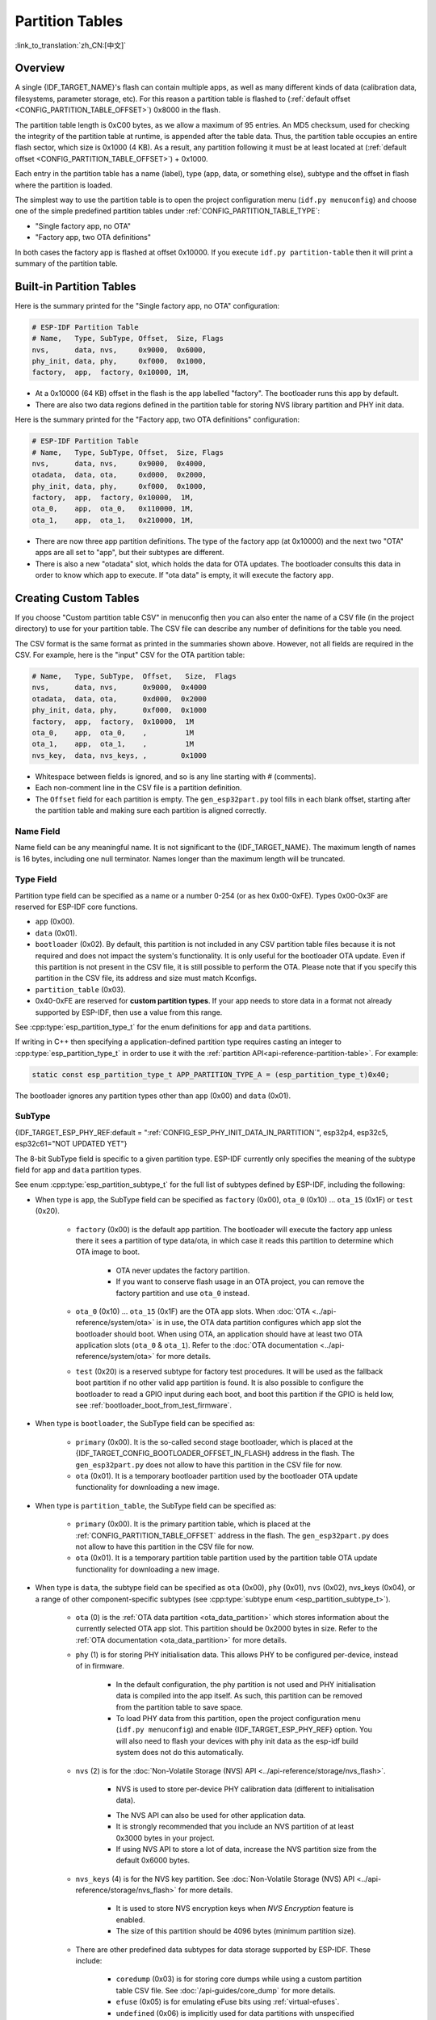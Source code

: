 Partition Tables
================

:link_to_translation:`zh_CN:[中文]`

Overview
--------

A single {IDF_TARGET_NAME}'s flash can contain multiple apps, as well as many different kinds of data (calibration data, filesystems, parameter storage, etc). For this reason a partition table is flashed to (:ref:`default offset <CONFIG_PARTITION_TABLE_OFFSET>`) 0x8000 in the flash.

The partition table length is 0xC00 bytes, as we allow a maximum of 95 entries. An MD5 checksum, used for checking the integrity of the partition table at runtime, is appended after the table data. Thus, the partition table occupies an entire flash sector, which size is 0x1000 (4 KB). As a result, any partition following it must be at least located at (:ref:`default offset <CONFIG_PARTITION_TABLE_OFFSET>`) + 0x1000.

Each entry in the partition table has a name (label), type (app, data, or something else), subtype and the offset in flash where the partition is loaded.

The simplest way to use the partition table is to open the project configuration menu (``idf.py menuconfig``) and choose one of the simple predefined partition tables under :ref:`CONFIG_PARTITION_TABLE_TYPE`:

* "Single factory app, no OTA"
* "Factory app, two OTA definitions"

In both cases the factory app is flashed at offset 0x10000. If you execute ``idf.py partition-table`` then it will print a summary of the partition table.

Built-in Partition Tables
-------------------------

Here is the summary printed for the "Single factory app, no OTA" configuration:

.. code-block:: none

    # ESP-IDF Partition Table
    # Name,   Type, SubType, Offset,  Size, Flags
    nvs,      data, nvs,     0x9000,  0x6000,
    phy_init, data, phy,     0xf000,  0x1000,
    factory,  app,  factory, 0x10000, 1M,

* At a 0x10000 (64 KB) offset in the flash is the app labelled "factory". The bootloader runs this app by default.
* There are also two data regions defined in the partition table for storing NVS library partition and PHY init data.

Here is the summary printed for the "Factory app, two OTA definitions" configuration:

.. code-block:: none

    # ESP-IDF Partition Table
    # Name,   Type, SubType, Offset,  Size, Flags
    nvs,      data, nvs,     0x9000,  0x4000,
    otadata,  data, ota,     0xd000,  0x2000,
    phy_init, data, phy,     0xf000,  0x1000,
    factory,  app,  factory, 0x10000,  1M,
    ota_0,    app,  ota_0,   0x110000, 1M,
    ota_1,    app,  ota_1,   0x210000, 1M,

* There are now three app partition definitions. The type of the factory app (at 0x10000) and the next two "OTA" apps are all set to "app", but their subtypes are different.
* There is also a new "otadata" slot, which holds the data for OTA updates. The bootloader consults this data in order to know which app to execute. If "ota data" is empty, it will execute the factory app.

Creating Custom Tables
----------------------

If you choose "Custom partition table CSV" in menuconfig then you can also enter the name of a CSV file (in the project directory) to use for your partition table. The CSV file can describe any number of definitions for the table you need.

The CSV format is the same format as printed in the summaries shown above. However, not all fields are required in the CSV. For example, here is the "input" CSV for the OTA partition table:

.. code-block:: none

    # Name,   Type, SubType,  Offset,   Size,  Flags
    nvs,      data, nvs,      0x9000,  0x4000
    otadata,  data, ota,      0xd000,  0x2000
    phy_init, data, phy,      0xf000,  0x1000
    factory,  app,  factory,  0x10000,  1M
    ota_0,    app,  ota_0,    ,         1M
    ota_1,    app,  ota_1,    ,         1M
    nvs_key,  data, nvs_keys, ,        0x1000

* Whitespace between fields is ignored, and so is any line starting with # (comments).
* Each non-comment line in the CSV file is a partition definition.
* The ``Offset`` field for each partition is empty. The ``gen_esp32part.py`` tool fills in each blank offset, starting after the partition table and making sure each partition is aligned correctly.

Name Field
~~~~~~~~~~

Name field can be any meaningful name. It is not significant to the {IDF_TARGET_NAME}. The maximum length of names is 16 bytes, including one null terminator. Names longer than the maximum length will be truncated.

Type Field
~~~~~~~~~~

Partition type field can be specified as a name or a number 0-254 (or as hex 0x00-0xFE). Types 0x00-0x3F are reserved for ESP-IDF core functions.

- ``app`` (0x00).
- ``data`` (0x01).
- ``bootloader`` (0x02). By default, this partition is not included in any CSV partition table files because it is not required and does not impact the system's functionality. It is only useful for the bootloader OTA update. Even if this partition is not present in the CSV file, it is still possible to perform the OTA. Please note that if you specify this partition in the CSV file, its address and size must match Kconfigs.
- ``partition_table`` (0x03).
- 0x40-0xFE are reserved for **custom partition types**. If your app needs to store data in a format not already supported by ESP-IDF, then use a value from this range.

See :cpp:type:`esp_partition_type_t` for the enum definitions for ``app`` and ``data`` partitions.

If writing in C++ then specifying a application-defined partition type requires casting an integer to :cpp:type:`esp_partition_type_t` in order to use it with the :ref:`partition API<api-reference-partition-table>`. For example:

.. code-block:: none

    static const esp_partition_type_t APP_PARTITION_TYPE_A = (esp_partition_type_t)0x40;

The bootloader ignores any partition types other than ``app`` (0x00) and ``data`` (0x01).

SubType
~~~~~~~

{IDF_TARGET_ESP_PHY_REF:default = ":ref:`CONFIG_ESP_PHY_INIT_DATA_IN_PARTITION`", esp32p4, esp32c5, esp32c61="NOT UPDATED YET"}

The 8-bit SubType field is specific to a given partition type. ESP-IDF currently only specifies the meaning of the subtype field for ``app`` and ``data`` partition types.

See enum :cpp:type:`esp_partition_subtype_t` for the full list of subtypes defined by ESP-IDF, including the following:

* When type is ``app``, the SubType field can be specified as ``factory`` (0x00), ``ota_0`` (0x10) ... ``ota_15`` (0x1F) or ``test`` (0x20).

    - ``factory`` (0x00) is the default app partition. The bootloader will execute the factory app unless there it sees a partition of type data/ota, in which case it reads this partition to determine which OTA image to boot.

        - OTA never updates the factory partition.
        - If you want to conserve flash usage in an OTA project, you can remove the factory partition and use ``ota_0`` instead.

    - ``ota_0`` (0x10) ... ``ota_15`` (0x1F) are the OTA app slots. When :doc:`OTA <../api-reference/system/ota>` is in use, the OTA data partition configures which app slot the bootloader should boot. When using OTA, an application should have at least two OTA application slots (``ota_0`` & ``ota_1``). Refer to the :doc:`OTA documentation <../api-reference/system/ota>` for more details.
    - ``test`` (0x20) is a reserved subtype for factory test procedures. It will be used as the fallback boot partition if no other valid app partition is found. It is also possible to configure the bootloader to read a GPIO input during each boot, and boot this partition if the GPIO is held low, see :ref:`bootloader_boot_from_test_firmware`.

* When type is ``bootloader``, the SubType field can be specified as:

    - ``primary`` (0x00). It is the so-called second stage bootloader, which is placed at the {IDF_TARGET_CONFIG_BOOTLOADER_OFFSET_IN_FLASH} address in the flash. The ``gen_esp32part.py`` does not allow to have this partition in the CSV file for now.
    - ``ota`` (0x01). It is a temporary bootloader partition used by the bootloader OTA update functionality for downloading a new image.

* When type is ``partition_table``, the SubType field can be specified as:

    - ``primary`` (0x00). It is the primary partition table, which is placed at the :ref:`CONFIG_PARTITION_TABLE_OFFSET` address in the flash. The ``gen_esp32part.py`` does not allow to have this partition in the CSV file for now.
    - ``ota`` (0x01). It is a temporary partition table partition used by the partition table OTA update functionality for downloading a new image.

* When type is ``data``, the subtype field can be specified as ``ota`` (0x00), ``phy`` (0x01), ``nvs`` (0x02), nvs_keys (0x04), or a range of other component-specific subtypes (see :cpp:type:`subtype enum <esp_partition_subtype_t>`).

    - ``ota`` (0) is the :ref:`OTA data partition <ota_data_partition>` which stores information about the currently selected OTA app slot. This partition should be 0x2000 bytes in size. Refer to the :ref:`OTA documentation <ota_data_partition>` for more details.
    - ``phy`` (1) is for storing PHY initialisation data. This allows PHY to be configured per-device, instead of in firmware.

        - In the default configuration, the phy partition is not used and PHY initialisation data is compiled into the app itself. As such, this partition can be removed from the partition table to save space.
        - To load PHY data from this partition, open the project configuration menu (``idf.py menuconfig``) and enable {IDF_TARGET_ESP_PHY_REF} option. You will also need to flash your devices with phy init data as the esp-idf build system does not do this automatically.
    - ``nvs`` (2) is for the :doc:`Non-Volatile Storage (NVS) API <../api-reference/storage/nvs_flash>`.

        - NVS is used to store per-device PHY calibration data (different to initialisation data).

        .. only:: SOC_WIFI_SUPPORTED

            - NVS is used to store Wi-Fi data if the :doc:`esp_wifi_set_storage(WIFI_STORAGE_FLASH) <../api-reference/network/esp_wifi>` initialization function is used.

        - The NVS API can also be used for other application data.
        - It is strongly recommended that you include an NVS partition of at least 0x3000 bytes in your project.
        - If using NVS API to store a lot of data, increase the NVS partition size from the default 0x6000 bytes.
    - ``nvs_keys`` (4) is for the NVS key partition. See :doc:`Non-Volatile Storage (NVS) API <../api-reference/storage/nvs_flash>` for more details.

        - It is used to store NVS encryption keys when `NVS Encryption` feature is enabled.
        - The size of this partition should be 4096 bytes (minimum partition size).

    - There are other predefined data subtypes for data storage supported by ESP-IDF. These include:

        - ``coredump`` (0x03) is for storing core dumps while using a custom partition table CSV file. See :doc:`/api-guides/core_dump` for more details.
        - ``efuse`` (0x05) is for emulating eFuse bits using :ref:`virtual-efuses`.
        - ``undefined`` (0x06) is implicitly used for data partitions with unspecified (empty) subtype, but it is possible to explicitly mark them as undefined as well.
        - ``fat`` (0x81) is for :doc:`/api-reference/storage/fatfs`.
        - ``spiffs`` (0x82) is for :doc:`/api-reference/storage/spiffs`.
        - ``littlefs`` (0x83) is for `LittleFS filesystem <https://github.com/littlefs-project/littlefs>`_. See :example:`storage/littlefs` example for more details.

.. Comment: ``esphttpd`` (0x80) was not added to the list because there is no docs section for it and it is not clear whether user should use it explicitly.

    Other subtypes of ``data`` type are reserved for future ESP-IDF uses.

* If the partition type is any application-defined value (range 0x40-0xFE), then ``subtype`` field can be any value chosen by the application (range 0x00-0xFE).

    Note that when writing in C++, an application-defined subtype value requires casting to type :cpp:type:`esp_partition_subtype_t` in order to use it with the :ref:`partition API <api-reference-partition-table>`.

Extra Partition SubTypes
~~~~~~~~~~~~~~~~~~~~~~~~

A component can define a new partition subtype by setting the ``EXTRA_PARTITION_SUBTYPES`` property. This property is a CMake list, each entry of which is a comma separated string with ``<type>, <subtype>, <value>`` format. The build system uses this property to add extra subtypes and creates fields named ``ESP_PARTITION_SUBTYPE_<type>_<subtype>`` in :cpp:type:`esp_partition_subtype_t`. The project can use this subtype to define partitions in the partitions table CSV file and use the new fields in :cpp:type:`esp_partition_subtype_t`.

.. _partition-offset-and-size:

Offset & Size
~~~~~~~~~~~~~

.. list::

    - The offset represents the partition address in the SPI flash, which sector size is 0x1000 (4 KB). Thus, the offset must be a multiple of 4 KB.
    - Partitions with blank offsets in the CSV file will start after the previous partition, or after the partition table in the case of the first partition.
    - Partitions of type ``app`` have to be placed at offsets aligned to 0x10000 (64 KB). If you leave the offset field blank, ``gen_esp32part.py`` will automatically align the partition. If you specify an unaligned offset for an ``app`` partition, the tool will return an error.
    - Partitions of type ``app`` should have the size aligned to the flash sector size (4 KB). If you specify an unaligned size for an ``app`` partition, the tool will return an error.
    :SOC_SECURE_BOOT_V1: - If Secure Boot V1 is enabled, then the partition of type ``app`` needs to have size aligned to 0x10000 (64 KB) boundary.
    - Sizes and offsets can be specified as decimal numbers, hex numbers with the prefix 0x, or size multipliers K or M (1024 and 1024*1024 bytes).

If you want the partitions in the partition table to work relative to any placement (:ref:`CONFIG_PARTITION_TABLE_OFFSET`) of the table itself, leave the offset field (in CSV file) for all partitions blank. Similarly, if changing the partition table offset then be aware that all blank partition offsets may change to match, and that any fixed offsets may now collide with the partition table (causing an error).

Flags
~~~~~

Two flags are currently supported, ``encrypted`` and ``readonly``:

    - If ``encrypted`` flag is set, the partition will be encrypted if :doc:`/security/flash-encryption` is enabled.

    .. note::

        ``app`` type partitions will always be encrypted, regardless of whether this flag is set or not.

    - If ``readonly`` flag is set, the partition will be read-only. This flag is only supported for ``data`` type partitions except ``ota``` and ``coredump``` subtypes. This flag can help to protect against accidental writes to a partition that contains critical device-specific configuration data, e.g., factory data partition.

    .. note::

        Using C file I/O API to open a file (``fopen```) in any write mode (``w``, ``w+``, ``a``, ``a+``, ``r+``) will fail and return ``NULL``. Using ``open`` with any other flag than ``O_RDONLY`` will fail and return ``-1`` while ``errno`` global variable will be set to ``EROFS``. This is also true for any other POSIX syscall function performing write or erase operations. Opening a handle in read-write mode for NVS on a read-only partition will fail and return :c:macro:`ESP_ERR_NOT_ALLOWED` error code. Using a lower level API like ``esp_partition``, ``spi_flash``, etc. to write to a read-only partition will result in :c:macro:`ESP_ERR_NOT_ALLOWED` error code.

You can specify multiple flags by separating them with a colon. For example, ``encrypted:readonly``.

Generating Binary Partition Table
---------------------------------

The partition table which is flashed to the {IDF_TARGET_NAME} is in a binary format, not CSV. The tool :component_file:`partition_table/gen_esp32part.py` is used to convert between CSV and binary formats.

If you configure the partition table CSV name in the project configuration (``idf.py menuconfig``) and then build the project or run ``idf.py partition-table``, this conversion is done as part of the build process.

To convert CSV to Binary manually:

.. code-block:: none

    python gen_esp32part.py input_partitions.csv binary_partitions.bin

To convert binary format back to CSV manually:

.. code-block:: none

    python gen_esp32part.py binary_partitions.bin input_partitions.csv

To display the contents of a binary partition table on stdout (this is how the summaries displayed when running ``idf.py partition-table`` are generated:

.. code-block:: none

    python gen_esp32part.py binary_partitions.bin

Partition Size Checks
---------------------

The ESP-IDF build system will automatically check if generated binaries fit in the available partition space, and will fail with an error if a binary is too large.

Currently these checks are performed for the following binaries:

* Bootloader binary must fit in space before partition table (see :ref:`bootloader-size`).
* App binary should fit in at least one partition of type "app". If the app binary does not fit in any app partition, the build will fail. If it only fits in some of the app partitions, a warning is printed about this.

.. note::

    Although the build process will fail if the size check returns an error, the binary files are still generated and can be flashed (although they may not work if they are too large for the available space.)

MD5 Checksum
~~~~~~~~~~~~

The binary format of the partition table contains an MD5 checksum computed based on the partition table. This checksum is used for checking the integrity of the partition table during the boot.

.. only:: esp32

    The MD5 checksum generation can be disabled by the ``--disable-md5sum`` option of ``gen_esp32part.py`` or by the :ref:`CONFIG_PARTITION_TABLE_MD5` option. This is useful for example when one :ref:`uses a bootloader from ESP-IDF before v3.1 <CONFIG_APP_COMPATIBLE_PRE_V3_1_BOOTLOADERS>` which cannot process MD5 checksums and the boot fails with the error message ``invalid magic number 0xebeb``.

.. only:: not esp32

    The MD5 checksum generation can be disabled by the ``--disable-md5sum`` option of ``gen_esp32part.py`` or by the :ref:`CONFIG_PARTITION_TABLE_MD5` option.


Flashing the Partition Table
----------------------------

* ``idf.py partition-table-flash``: will flash the partition table with esptool.py.
* ``idf.py flash``: Will flash everything including the partition table.

A manual flashing command is also printed as part of ``idf.py partition-table`` output.

.. note::

    Note that updating the partition table does not erase data that may have been stored according to the old partition table. You can use ``idf.py erase-flash`` (or ``esptool.py erase_flash``) to erase the entire flash contents.


Partition Tool (``parttool.py``)
--------------------------------

The component `partition_table` provides a tool :component_file:`parttool.py <partition_table/parttool.py>` for performing partition-related operations on a target device. The following operations can be performed using the tool:

    - reading a partition and saving the contents to a file (read_partition)
    - writing the contents of a file to a partition (write_partition)
    - erasing a partition (erase_partition)
    - retrieving info such as name, offset, size and flag ("encrypted") of a given partition (get_partition_info)

The tool can either be imported and used from another Python script or invoked from shell script for users wanting to perform operation programmatically. This is facilitated by the tool's Python API and command-line interface, respectively.

Python API
~~~~~~~~~~~

Before anything else, make sure that the `parttool` module is imported.

.. code-block:: python

    import sys
    import os

    idf_path = os.environ["IDF_PATH"]  # get value of IDF_PATH from environment
    parttool_dir = os.path.join(idf_path, "components", "partition_table")  # parttool.py lives in $IDF_PATH/components/partition_table

    sys.path.append(parttool_dir)  # this enables Python to find parttool module
    from parttool import *  # import all names inside parttool module

The starting point for using the tool's Python API to do is create a `ParttoolTarget` object:

.. code-block:: python

    # Create a parttool.py target device connected on serial port /dev/ttyUSB1
    target = ParttoolTarget("/dev/ttyUSB1")

The created object can now be used to perform operations on the target device:

.. code-block:: python

    # Erase partition with name 'storage'
  target.erase_partition(PartitionName("storage"))

    # Read partition with type 'data' and subtype 'spiffs' and save to file 'spiffs.bin'
    target.read_partition(PartitionType("data", "spiffs"), "spiffs.bin")

    # Write to partition 'factory' the contents of a file named 'factory.bin'
    target.write_partition(PartitionName("factory"), "factory.bin")

    # Print the size of default boot partition
    storage = target.get_partition_info(PARTITION_BOOT_DEFAULT)
    print(storage.size)

The partition to operate on is specified using `PartitionName` or `PartitionType` or PARTITION_BOOT_DEFAULT. As the name implies, these can be used to refer to partitions of a particular name, type-subtype combination, or the default boot partition.

More information on the Python API is available in the docstrings for the tool.

Command-line Interface
~~~~~~~~~~~~~~~~~~~~~~

The command-line interface of `parttool.py` has the following structure:

.. code-block:: bash

    parttool.py [command-args] [subcommand] [subcommand-args]

    - command-args - These are arguments that are needed for executing the main command (parttool.py), mostly pertaining to the target device
    - subcommand - This is the operation to be performed
    - subcommand-args - These are arguments that are specific to the chosen operation

.. code-block:: bash

    # Erase partition with name 'storage'
    parttool.py --port "/dev/ttyUSB1" erase_partition --partition-name=storage

    # Read partition with type 'data' and subtype 'spiffs' and save to file 'spiffs.bin'
    parttool.py --port "/dev/ttyUSB1" read_partition --partition-type=data --partition-subtype=spiffs --output "spiffs.bin"

    # Write to partition 'factory' the contents of a file named 'factory.bin'
    parttool.py --port "/dev/ttyUSB1" write_partition --partition-name=factory --input "factory.bin"

    # Print the size of default boot partition
    parttool.py --port "/dev/ttyUSB1" get_partition_info --partition-boot-default --info size

.. note::

    If the device has already enabled ``Flash Encryption`` or ``Secure Boot``, attempting to use commands that modify the flash content, such as ``erase_partition`` or ``write_partition``, will result in an error. This error is generated by the erase command of ``esptool.py``, which is called first before writing. This error is done as a safety measure to prevent bricking your device.

    .. code-block:: none

        A fatal error occurred: Active security features detected, erasing flash is disabled as a safety measure. Use --force to override, please use with caution, otherwise it may brick your device!

    To work around this, you need use the ``--force`` flag with ``esptool.py``. Specifically, the ``parttool.py`` provides the ``--esptool-erase-args`` argument that help to pass this flag to ``esptool.py``.

    .. code-block:: bash

        # Erase partition with name 'storage'
        # If Flash Encryption or Secure Boot are enabled then add "--esptool-erase-args=force"
        parttool.py --port "/dev/ttyUSB1" --esptool-erase-args=force erase_partition --partition-name=storage

        # Write to partition 'factory' the contents of a file named 'factory.bin'
        # If Flash Encryption or Secure Boot are enabled then add "--esptool-erase-args=force"
        parttool.py --port "/dev/ttyUSB1" --esptool-erase-args=force write_partition --partition-name=factory --input "factory.bin"

More information can be obtained by specifying `--help` as argument:

.. code-block:: bash

    # Display possible subcommands and show main command argument descriptions
    parttool.py --help

    # Show descriptions for specific subcommand arguments
    parttool.py [subcommand] --help

.. _secure boot: security/secure-boot-v1.rst
